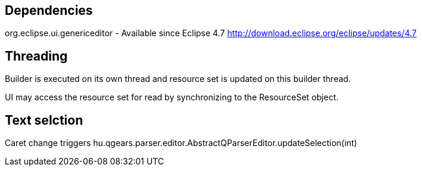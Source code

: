 
== Dependencies

org.eclipse.ui.genericeditor - Available since Eclipse 4.7 http://download.eclipse.org/eclipse/updates/4.7

== Threading

Builder is executed on its own thread and resource set is updated on this builder thread.

UI may access the resource set for read by synchronizing to the ResourceSet object.

== Text selction

Caret change triggers hu.qgears.parser.editor.AbstractQParserEditor.updateSelection(int)